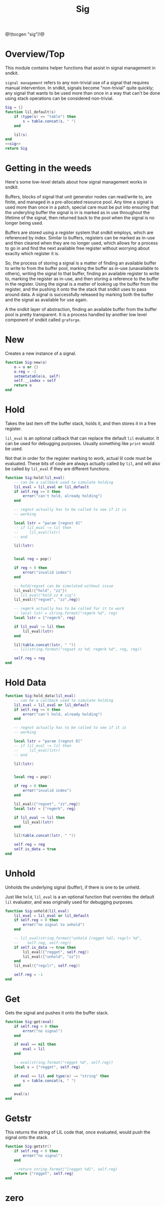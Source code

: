 #+TITLE: Sig
@!(tocgen "sig")!@
* Overview/Top
This module contains helper functions that assist in signal management
in sndkit.

=signal management= refers to any non-trivial use of a signal that
requires manual intervention. In sndkit, signals become "non-trivial"
quite quickly; any signal that wants to be used more than once in a way
that can't be done using stack operations can be considered non-trivial.
#+NAME: sig.lua
#+BEGIN_SRC lua :tangle sig/sig.lua
Sig = {}
function lil_default(s)
    if (type(s) == "table") then
        s = table.concat(s, " ")
    end

    lil(s)
end
<<sig>>
return Sig
#+END_SRC
* Getting in the weeds
Here's some low-level details about how signal management
works in sndkit.

Buffers, blocks of signal that unit generator
nodes can read/write to, are finite, and managed in
a pre-allocated resource pool. Any time a signal is used
more than once in a patch, special care must be put into
ensuring that the underyling buffer the signal is in is
marked as in use throughout the lifetime of the
signal, then returned back to the pool when the signal
is no longer being used.

Buffers are stored using a register system that sndkit
employs, which are referenced by index. Similar to buffers,
registers can be marked as in-use and then cleared when
they are no longer used, which allows for a process to
go in and find the next available free register without
worrying about exaclty which register it is.

So, the process of storing a signal is a matter of finding
an available buffer to write to from the buffer pool, marking
the buffer as in-use (unavailable to others), writing the
signal to that buffer, finding
an available register to write to, marking the register as
in-use, and then storing a reference to the buffer in the
register. Using the signal is a matter of looking up the
buffer from the register, and the pushing it onto the
the stack that sndkit uses to pass around data. A signal
is successfully released by marking both the buffer and
the signal as available for use again.

A the sndkit layer of abstraction, finding an available buffer from
the buffer pool is pretty transparent. It is a process handled
by another low level component of sndkit called =graforge=.
* New
Creates a new instance of a signal.

#+NAME: sig
#+BEGIN_SRC lua
function Sig:new(o)
    o = o or {}
    o.reg = -1
    setmetatable(o, self)
    self.__index = self
    return o
end
#+END_SRC
* Hold
Takes the last item off the buffer stack, holds it,
and then stores it in a free register.

=lil_eval= is an optional callback that can replace the
default =lil= evaluator. It can be used for debugging
purposes. Usually something like =print= would be used.

Not that in order for the register marking to work,
actual lil code must be evaluated. These bits of code
are always actually called by =lil=, and will also
be called by =lil_eval= if they are different functions.

#+NAME: sig
#+BEGIN_SRC lua
function Sig:hold(lil_eval)
    -- can be a callback used to simulate holding
    lil_eval = lil_eval or lil_default
    if self.reg >= 0 then
        error("can't hold, already holding")
    end

    -- regnxt actually has to be called to see if it is
    -- working

    local lstr = "param [regnxt 0]"
    -- if lil_eval ~= lil then
    --     lil_eval(lstr)
    -- end

    lil(lstr)


    local reg = pop()

    if reg < 0 then
        error("invalid index")
    end

    -- hold/regset can be simulated without issue
    lil_eval({"hold", "zz"})
    -- lil_eval("hold zz # sig")
    lil_eval({"regset", "zz",reg})

    -- regmrk actually has to be called for it to work
    -- local lstr = string.format("regmrk %d", reg)
    local lstr = {"regmrk", reg}

    if lil_eval ~= lil then
        lil_eval(lstr)
    end

    lil(table.concat(lstr, " "))
    -- lil(string.format("regset zz %d; regmrk %d", reg, reg))

    self.reg = reg
end
#+END_SRC
* Hold Data
#+NAME: sig
#+BEGIN_SRC lua
function Sig:hold_data(lil_eval)
    -- can be a callback used to simulate holding
    lil_eval = lil_eval or lil_default
    if self.reg >= 0 then
        error("can't hold, already holding")
    end

    -- regnxt actually has to be called to see if it is
    -- working

    local lstr = "param [regnxt 0]"
    -- if lil_eval ~= lil then
    --     lil_eval(lstr)
    -- end

    lil(lstr)


    local reg = pop()

    if reg < 0 then
        error("invalid index")
    end

    lil_eval({"regset", "zz",reg})
    local lstr = {"regmrk", reg}

    if lil_eval ~= lil then
        lil_eval(lstr)
    end

    lil(table.concat(lstr, " "))

    self.reg = reg
    self.is_data = true
end
#+END_SRC
* Unhold
Unholds the underlying signal (buffer), if there is one
to be unheld.

Just like =hold=, =lil_eval= is a an optional function
that overrides the default =lil= evaluator, and was
originally used for debugging purposes.

#+NAME: sig
#+BEGIN_SRC lua
function Sig:unhold(lil_eval)
    lil_eval = lil_eval or lil_default
    if self.reg < 0 then
        error("no signal to unhold")
    end

    -- lil_eval(string.format("unhold [regget %d]; regclr %d",
    --    self.reg, self.reg))
    if self.is_data ~= true then
        lil_eval({"regget", self.reg})
        lil_eval({"unhold", "zz"})
    end
    lil_eval({"regclr", self.reg})

    self.reg = -1
end
#+END_SRC
* Get
Gets the signal and pushes it onto the buffer stack.

#+NAME: sig
#+BEGIN_SRC lua
function Sig:get(eval)
    if self.reg < 0 then
        error("no signal")
    end

    if eval == nil then
        eval = lil
    end

    -- eval(string.format("regget %d", self.reg))
    local s = {"regget", self.reg}

    if eval == lil and type(s) ~= "string" then
        s = table.concat(s, " ")
    end

    eval(s)
end
#+END_SRC
* Getstr
This returns the string of LIL code that, once evaluated,
would push the signal onto the stack.

#+NAME: sig
#+BEGIN_SRC lua
function Sig:getstr()
    if self.reg < 0 then
        error("no signal")
    end

    --return string.format("[regget %d]", self.reg)
    return {"regget", self.reg}
end
#+END_SRC
* zero
Creates and holds an auxilliary cable to be used for
sends and throws. It starts of with no signal, hence
the name "zero".

#+NAME: sig
#+BEGIN_SRC lua
function Sig:zero()
    if self.reg >= 0 then
        error("A signal is already being held")
    end
    lil("zero")
    self.hold(self)
end
#+END_SRC
* Send
Pops the last signal off the stack and mixes it into
the internal cable.

"Gain" is a attenuation value in db units. By default
it is 0 (full scale).

#+NAME: sig
#+BEGIN_SRC lua
function Sig:send(gain)
    if self.reg < 0 then
        error("no signal")
    end

    gain = gain or 0

    lil(string.format("mix zz [regget %d] [dblin %g]",
        self.reg, gain))
end
#+END_SRC
* Throw
Like send, but instead of popping the signal off the stack,
it dups it first, keeping a copy of the signal on
the stack.

#+NAME: sig
#+BEGIN_SRC lua
function Sig:throw(gain)
    if self.reg < 0 then
        error("no signal")
    end

    lil("dup")
    self.send(self, gain)
end
#+END_SRC
